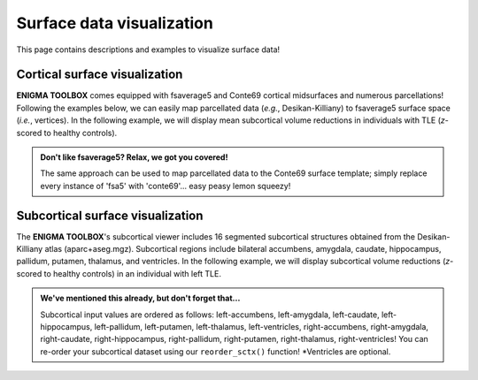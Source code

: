 .. _surf_visualization:

Surface data visualization
======================================

This page contains descriptions and examples to visualize surface data!


Cortical surface visualization
-----------------------------------
**ENIGMA TOOLBOX** comes equipped with fsaverage5 and Conte69 cortical midsurfaces and numerous parcellations!   
Following the examples below, we can easily map parcellated data (*e.g.*, Desikan-Killiany) to fsaverage5 surface space (*i.e.*, vertices).
In the following example, we will display mean subcortical volume reductions in individuals with TLE (*z*-scored to healthy controls).

.. admonition:: Don't like fsaverage5? Relax, we got you covered!

     The same approach can be used to map parcellated data to the Conte69 surface template; simply replace every instance of 'fsa5' with 'conte69'...
     easy peasy lemon squeezy!

.. tabs::

   .. code-tab:: py
       
        >>> import os
        >>> import numpy as np
        >>> import enigmatoolbox.datasets
        >>> from enigmatoolbox.plotting import plot_cortical

        >>> # Load example data
        >>> # code here here here 

        >>> # Load mapping between parcellation (e.g., Desikan-Killiany) and surface (fsa5)
        >>> fname = 'aparc_fsa5.csv'
        >>> labeling = np.loadtxt(os.path.join(os.path.dirname(enigmatoolbox.datasets.__file__),
        ...           'parcellations', fname), dtype=np.int)

        >>> # Map parcellation values to surface (vertices)
        >>> # In addition to several parcellations (Schaefer, Glasser, aparc, etc.), the function below also works with 
        >>> # ENIGMA-parcellated data (e.g., Desikan-Killiany atlas without values for the brain mask and the corpus
        >>> # callosum [68 x 1 ndarray])
        >>> xdata_fsa5 = map_to_labels(xdata, labeling)

        >>> # Load cortical surface and map values to the surface brain
        >>> plot_hemispheres(surface_name="fsa", array_name=xdata_fsa5, size=(800, 400),
        ...                  cmap='viridis', color_bar=True, color_range=(np.min(data_fsa5), np.max(data_fsa5)))


   .. code-tab:: matlab

        %% Add the path to the ENIGMA TOOLBOX matlab folder
        addpath(genpath('/path/to/ENIGMA/matlab/'));

        %% Load example data
        % code here here here 

        %% Map parcellation values to surface (vertices)
        % In addition to several parcellations (Schaefer, Glasser, aparc, etc.), the function below also works with 
        % ENIGMA-parcellated data (e.g., Desikan-Killiany atlas without values for the brain mask and the corpus 
        % callosum [68 x 1 vector])
        xdata_fsa5             = map_to_labels(xdata, 'aparc_fsa5.csv');
        
        %% Plot cortical values
        f = figure,
            plot_cortical(xdata_fsa5, 'fsa5')
            colormap(viridis)                                % change colormap here 
            SurfStatColLim([min(data_fsa5), max(data_fsa5)]) % change colorbar limits here

.. image:: ./examples/example_figs/ctx_py.png
    :align: center



Subcortical surface visualization
---------------------------------------
The **ENIGMA TOOLBOX**'s subcortical viewer includes 16 segmented subcortical structures obtained from the Desikan-Killiany atlas (aparc+aseg.mgz). 
Subcortical regions include bilateral accumbens, amygdala, caudate, hippocampus, pallidum, putamen, thalamus, and ventricles. In the following example,
we will display subcortical volume reductions (*z*-scored to healthy controls) in an individual with left TLE.

.. admonition:: We've mentioned this already, but don't forget that...

     Subcortical input values are ordered as follows: left-accumbens, left-amygdala, left-caudate, left-hippocampus, 
     left-pallidum, left-putamen, left-thalamus, left-ventricles, right-accumbens, right-amygdala, right-caudate, right-hippocampus, 
     right-pallidum, right-putamen, right-thalamus, right-ventricles! You can re-order your subcortical dataset using our ``reorder_sctx()`` function! 
     \*Ventricles are optional.


.. tabs::

   .. code-tab:: py

        >>> import numpy as np
        >>> from enigmatoolbox.datasets import load_example_data
        >>> from enigmatoolbox.utils.useful import zscore_matrix, reorder_sctx
        >>> from enigmatoolbox.plotting import plot_subcortical

        >>> # Let's first load our example data; here we only need the covariates and the subcortical volumes
        >>> cov, metr1_SubVol, _, _ = load_example_data()

        >>> # After loading our subcortical data, we must re-order them (alphabetically and by hemisphere) as a requisite for plot_subcortical!
        >>> metr1_SubVol_r = reorder_sctx(metr1_SubVol)

        >>> # Let's also z-score the data in patients, relative to controls, so that lower z-score indexes more atrophy
        >>> data = metr1_SubVol_r.iloc[:, 1:-1]             # Selecting only columns with cortical thickness values
        >>> group = cov['Dx'].to_list()                     # Selecting the group assignment column for all participants
        >>> controlCode = 0                                 # Specifying that controls are coded as 0
        >>> Z = zscore_matrix(data, group, controlCode)

        >>> # As a quick example, let's project data from sub-PX013 to the subcortical surface template
        >>> Z_PX013 = Z.to_numpy()[cov[cov['SubjID'] == 'sub-PX013'].index, :]
        >>> plot_subcortical(array_name=Z_PX013, size=(800, 400),
        ...                  cmap='Blues_r', color_bar=True, color_range=(-2, 0))

   .. code-tab:: matlab

        %% Add the path to the ENIGMA TOOLBOX matlab folder
        addpath(genpath('/path/to/ENIGMA/matlab/'));

        %% Let's first load our example data; here we only need the covariates and the subcortical volumes
        [cov, metr1_SubVol, ~, ~] = load_example_data();

        %% After loading our subcortical data, we must re-order them (alphabetically and by hemisphere) as a requisite for plot_subcortical!
        metr1_SubVol_r = reorder_sctx(metr1_SubVol);

        %% Let's also z-score the data in patients, relative to controls, so that lower z-score indexes more atrophy
        data           = metr1_SubVol_r(:, 2:end-1);   % Selecting only columns with cortical thickness values
        group          = cov.Dx;                       % Selecting the group assignment column for all participants
        controlCode    = 0;                            % Specifying that controls are coded as 0
        Z              = zscore_matrix(data, group, controlCode);

        %% As a quick example, let's project data from sub-PX013 to the subcortical surface template
        Z_PX013 = Z(find(strcmp(cov.SubjID, 'sub-PX013')), :);
        f = figure,
            plot_subcortical(Z_PX013);
            colormap(flipud(Blues))                     % change colormap here
            SurfStatColLim([-2, 0])                     % change colorbar limits here

.. image:: ./examples/example_figs/sctx_py.png
    :align: center

